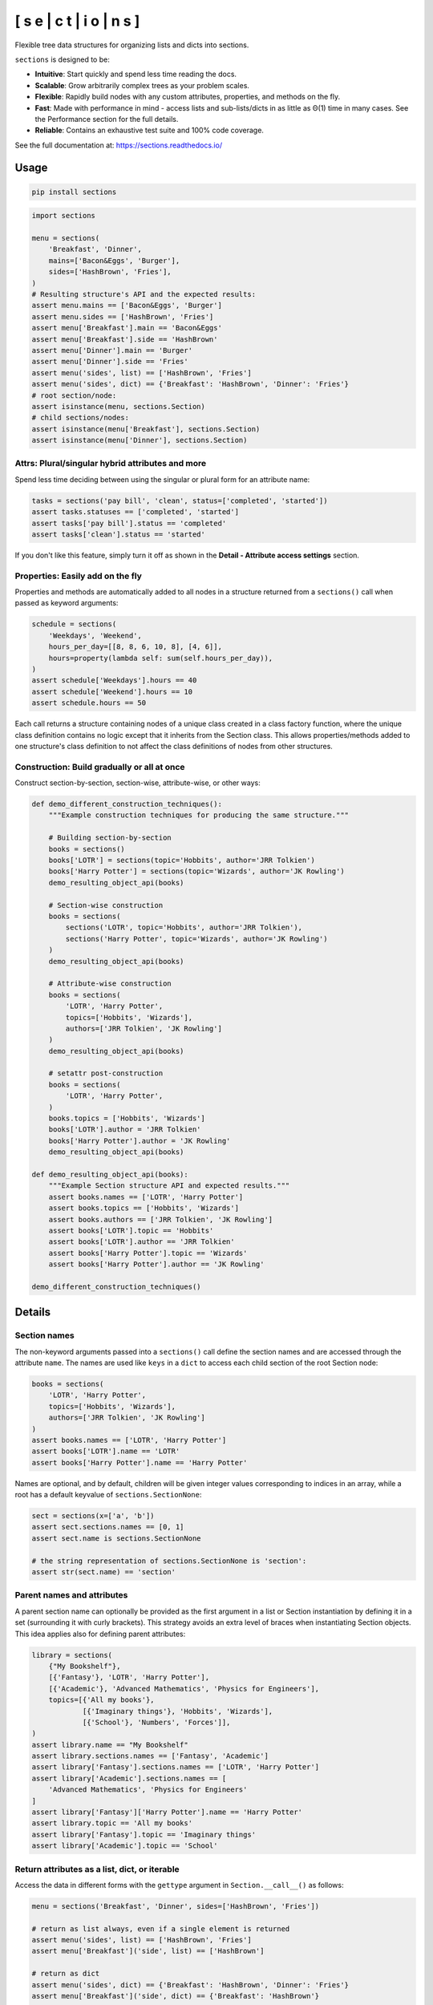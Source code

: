 [ s e | c t | i o | n s ]
==============================

.. start-badges

|coveralls| |codacy| |codeclimate|

|version| |supported-versions| |supported-implementations| |wheel|

|requires| |commits-since| |docs|

|downloads| |downloads-week|

.. |coveralls| image:: https://coveralls.io/repos/github/trevorpogue/sections/badge.svg
    :alt: Coverage Status
    :target: https://coveralls.io/github/trevorpogue/sections

.. |codacy| image:: https://app.codacy.com/project/badge/Grade/92804e7a0df44f09b42bc6ee1664bc67
    :alt: Codacy Code Quality Status
    :target: https://www.codacy.com/gh/trevorpogue/sections/dashboard?utm_source=github.com&amp;utm_medium=referral&amp;utm_content=trevorpogue/sections&amp;utm_campaign=Badge_Grade

.. |codeclimate| image:: https://codeclimate.com/github/trevorpogue/sections/badges/gpa.svg
   :alt: CodeClimate Quality Status
   :target: https://codeclimate.com/github/trevorpogue/sections

.. |version| image:: https://img.shields.io/pypi/v/sections.svg
    :alt: PyPI Package latest release
    :target: https://pypi.org/project/sections

.. |supported-versions| image:: https://img.shields.io/pypi/pyversions/sections.svg
    :alt: Supported versions
    :target: https://pypi.org/project/sections

.. |supported-implementations| image:: https://img.shields.io/pypi/implementation/sections.svg
    :alt: Supported implementations
    :target: https://pypi.org/project/sections

.. |wheel| image:: https://img.shields.io/pypi/wheel/sections.svg
    :alt: PyPI Wheel
    :target: https://pypi.org/project/sections

.. |downloads| image:: https://pepy.tech/badge/sections
    :alt: downloads
    :target: https://pepy.tech/project/sections

.. |downloads-week| image:: https://pepy.tech/badge/sections/week
    :alt: downloads
    :target: https://pepy.tech/project/sections

.. |docs| image:: https://readthedocs.org/projects/sections/badge/?style=flat
    :alt: Documentation Status
    :target: https://sections.readthedocs.io/

.. |requires| image:: https://requires.io/github/trevorpogue/sections/requirements.svg?branch=main
    :alt: Requirements Status
    :target: https://requires.io/github/trevorpogue/sections/requirements/?branch=main

.. |commits-since| image:: https://img.shields.io/github/commits-since/trevorpogue/sections/v0.0.0.svg
    :alt: Commits since latest release
    :target: https://github.com/trevorpogue/sections/compare/v0.0.0...main

.. end-badges

Flexible tree data structures for organizing lists and dicts into sections.

``sections`` is designed to be:

* **Intuitive**: Start quickly and spend less time reading the docs.
* **Scalable**: Grow arbitrarily complex trees as your problem scales.
* **Flexible**: Rapidly build nodes with any custom attributes, properties, and methods on the fly.
* **Fast**: Made with performance in mind - access lists and sub-lists/dicts in as little as Θ(1) time in many cases. See the Performance section for the full details.
* **Reliable**: Contains an exhaustive test suite and 100\% code coverage.

See the full documentation at: https://sections.readthedocs.io/

=========================
Usage
=========================

.. code-block:: bash

    pip install sections

.. code-block:: python

    import sections

    menu = sections(
        'Breakfast', 'Dinner',
        mains=['Bacon&Eggs', 'Burger'],
        sides=['HashBrown', 'Fries'],
    )
    # Resulting structure's API and the expected results:
    assert menu.mains == ['Bacon&Eggs', 'Burger']
    assert menu.sides == ['HashBrown', 'Fries']
    assert menu['Breakfast'].main == 'Bacon&Eggs'
    assert menu['Breakfast'].side == 'HashBrown'
    assert menu['Dinner'].main == 'Burger'
    assert menu['Dinner'].side == 'Fries'
    assert menu('sides', list) == ['HashBrown', 'Fries']
    assert menu('sides', dict) == {'Breakfast': 'HashBrown', 'Dinner': 'Fries'}
    # root section/node:
    assert isinstance(menu, sections.Section)
    # child sections/nodes:
    assert isinstance(menu['Breakfast'], sections.Section)
    assert isinstance(menu['Dinner'], sections.Section)


----------------------------------------------------------------
Attrs: Plural/singular hybrid attributes and more
----------------------------------------------------------------

Spend less time deciding between using the singular or plural form for an attribute name:

.. code-block:: python

    tasks = sections('pay bill', 'clean', status=['completed', 'started'])
    assert tasks.statuses == ['completed', 'started']
    assert tasks['pay bill'].status == 'completed'
    assert tasks['clean'].status == 'started'

If you don't like this feature, simply turn it off as shown in the **Detail - Attribute access settings** section.

--------------------------------------------------------------------
Properties: Easily add on the fly
--------------------------------------------------------------------

Properties and methods are automatically added to all nodes in a structure returned from a ``sections()`` call when passed as keyword arguments:

.. code-block:: python

    schedule = sections(
        'Weekdays', 'Weekend',
        hours_per_day=[[8, 8, 6, 10, 8], [4, 6]],
        hours=property(lambda self: sum(self.hours_per_day)),
    )
    assert schedule['Weekdays'].hours == 40
    assert schedule['Weekend'].hours == 10
    assert schedule.hours == 50

Each call returns a structure containing nodes of a unique class created in a class factory function, where the unique class definition contains no logic except that it inherits from the Section class. This allows properties/methods added to one structure's class definition to not affect the class definitions of nodes from other structures.

--------------------------------------------------------------------
Construction: Build gradually or all at once
--------------------------------------------------------------------

Construct section-by-section, section-wise, attribute-wise, or other ways:

.. code-block:: python

    def demo_different_construction_techniques():
        """Example construction techniques for producing the same structure."""

        # Building section-by-section
        books = sections()
        books['LOTR'] = sections(topic='Hobbits', author='JRR Tolkien')
        books['Harry Potter'] = sections(topic='Wizards', author='JK Rowling')
        demo_resulting_object_api(books)

        # Section-wise construction
        books = sections(
            sections('LOTR', topic='Hobbits', author='JRR Tolkien'),
            sections('Harry Potter', topic='Wizards', author='JK Rowling')
        )
        demo_resulting_object_api(books)

        # Attribute-wise construction
        books = sections(
            'LOTR', 'Harry Potter',
            topics=['Hobbits', 'Wizards'],
            authors=['JRR Tolkien', 'JK Rowling']
        )
        demo_resulting_object_api(books)

        # setattr post-construction
        books = sections(
            'LOTR', 'Harry Potter',
        )
        books.topics = ['Hobbits', 'Wizards']
        books['LOTR'].author = 'JRR Tolkien'
        books['Harry Potter'].author = 'JK Rowling'
        demo_resulting_object_api(books)

    def demo_resulting_object_api(books):
        """Example Section structure API and expected results."""
        assert books.names == ['LOTR', 'Harry Potter']
        assert books.topics == ['Hobbits', 'Wizards']
        assert books.authors == ['JRR Tolkien', 'JK Rowling']
        assert books['LOTR'].topic == 'Hobbits'
        assert books['LOTR'].author == 'JRR Tolkien'
        assert books['Harry Potter'].topic == 'Wizards'
        assert books['Harry Potter'].author == 'JK Rowling'

    demo_different_construction_techniques()

=============
Details
=============

--------------
Section names
--------------

The non-keyword arguments passed into a ``sections()`` call define the section names and are accessed through the attribute ``name``. The names are used like ``keys`` in a ``dict`` to access each child section of the root Section node:

.. code-block:: python

    books = sections(
        'LOTR', 'Harry Potter',
        topics=['Hobbits', 'Wizards'],
        authors=['JRR Tolkien', 'JK Rowling']
    )
    assert books.names == ['LOTR', 'Harry Potter']
    assert books['LOTR'].name == 'LOTR'
    assert books['Harry Potter'].name == 'Harry Potter'

Names are optional, and by default, children will be given integer values corresponding to indices in an array, while a root has a default keyvalue of ``sections.SectionNone``:

.. code-block:: python

    sect = sections(x=['a', 'b'])
    assert sect.sections.names == [0, 1]
    assert sect.name is sections.SectionNone

    # the string representation of sections.SectionNone is 'section':
    assert str(sect.name) == 'section'

---------------------------------
Parent names and attributes
---------------------------------

A parent section name can optionally be provided as the first argument in a list or Section instantiation by defining it in a set (surrounding it with curly brackets). This strategy avoids an extra level of braces when instantiating Section objects. This idea applies also for defining parent attributes:

.. code-block:: python

    library = sections(
        {"My Bookshelf"},
        [{'Fantasy'}, 'LOTR', 'Harry Potter'],
        [{'Academic'}, 'Advanced Mathematics', 'Physics for Engineers'],
        topics=[{'All my books'},
                [{'Imaginary things'}, 'Hobbits', 'Wizards'],
                [{'School'}, 'Numbers', 'Forces']],
    )
    assert library.name == "My Bookshelf"
    assert library.sections.names == ['Fantasy', 'Academic']
    assert library['Fantasy'].sections.names == ['LOTR', 'Harry Potter']
    assert library['Academic'].sections.names == [
        'Advanced Mathematics', 'Physics for Engineers'
    ]
    assert library['Fantasy']['Harry Potter'].name == 'Harry Potter'
    assert library.topic == 'All my books'
    assert library['Fantasy'].topic == 'Imaginary things'
    assert library['Academic'].topic == 'School'

-----------------------------------------------
Return attributes as a list, dict, or iterable
-----------------------------------------------

Access the data in different forms with the ``gettype`` argument in ``Section.__call__()`` as follows:

.. code-block:: python

    menu = sections('Breakfast', 'Dinner', sides=['HashBrown', 'Fries'])

    # return as list always, even if a single element is returned
    assert menu('sides', list) == ['HashBrown', 'Fries']
    assert menu['Breakfast']('side', list) == ['HashBrown']

    # return as dict
    assert menu('sides', dict) == {'Breakfast': 'HashBrown', 'Dinner': 'Fries'}
    assert menu['Breakfast']('side', dict) == {'Breakfast': 'HashBrown'}

    # return as iterator over elements in list (fastest method, theoretically)
    for i, value in enumerate(menu('sides', iter)):
        assert value == ['HashBrown', 'Fries'][i]
    for i, value in enumerate(menu['Breakfast']('side', iter)):
        assert value == ['HashBrown'][i]

See the ``Section.__call__()`` method in the References_ section of the docs for more options.

Set the default return type when accessing structure attributes by changing ``Section.default_gettype`` as follows:

.. code-block:: python

    menu = sections('Breakfast', 'Dinner', sides=['HashBrown', 'Fries'])

    menu['Breakfast'].default_gettype = dict  # set for only 'Breakfast' node
    assert menu.sides == ['HashBrown', 'Fries']
    assert menu['Breakfast']('side') == {'Breakfast': 'HashBrown'}

    menu.cls.default_gettype = dict           # set for all nodes in ``menu``
    assert menu('sides') == {'Breakfast': 'HashBrown', 'Dinner': 'Fries'}
    assert menu['Breakfast']('side') == {'Breakfast': 'HashBrown'}

    sections.Section.default_gettype = dict   # set for all structures
    tasks1 = sections('pay bill', 'clean', status=['completed', 'started'])
    tasks2 = sections('pay bill', 'clean', status=['completed', 'started'])
    assert tasks1('statuses') == {'pay bill': 'completed', 'clean': 'started'}
    assert tasks2('statuses') == {'pay bill': 'completed', 'clean': 'started'}

The above will also work for accessing attributes in the form ``object.attr`` but only if the node does not contain the attribute ``attr``, otherwise it will return the non-iterable raw value for ``attr``. Therefore, for consistency, access attributes using ``Section.__call__()`` like above if you wish **always receive an iterable** form of the attributes.

----------------------------------------------------------------
Attribute access settings
----------------------------------------------------------------

Recap: spend less time deciding between using the singular or plural form for an attribute name:

.. code-block:: python

    tasks = sections('pay bill', 'clean', status=['completed', 'started'])
    assert tasks.statuses == ['completed', 'started']
    assert tasks['pay bill'].status == 'completed'
    assert tasks['clean'].status == 'started'

When an attribute is not found in a Section node, both the plural and singular forms of the word are then checked to see if the node contains the attribute under those forms of the word. If they are still not found, the node will recursively repeat the same search on each of its children, concatenating the results into a list or dict. The true attribute name in each node supplied a corresponding value is whatever name was given in the keyword argument's key (i.e. ``status`` in the above example).

If you don't like this feature, simply turn it off using the following:

.. code-block:: python

    import pytest
    tasks = sections('pay bill', 'clean', status=['completed', 'started'])
    assert tasks.statuses == ['completed', 'started']
    sections.Section.use_pluralsingular = False  # turn off for all future objs
    tasks = sections('pay bill', 'clean', status=['completed', 'started'])
    with pytest.raises(AttributeError):
        tasks.statuses  # this now raises an AttributeError

Note, however, that this will still traverse descendant nodes to see if they
contain the requested attribute. To stop using this feature also, access
attributes using the `Section.get_node_attr()`_ method instead.

--------------
Printing
--------------

Section structures can be visualized through the ``Section.deep_str()`` method as follows:


.. code-block:: python

    library = sections(
        {"My Bookshelf"},
        [{'Fantasy'}, 'LOTR', 'Harry Potter'],
        [{'Academic'}, 'Advanced Mathematics', 'Physics for Engineers'],
        topics=[{'All my books'},
                [{'Imaginary things'}, 'Hobbits', 'Wizards'],
                [{'School'}, 'Numbers', 'Forces']],
    )
    print(library.deep_str())

Output:

.. code-block:: python

    ###############################################################################
    <class 'Section'> structure

    'My Bookshelf' = <root, parent>
        parent = None
        children = ['Fantasy', 'Academic']
        topics = 'All my books'

    'Fantasy' = <child, parent>
        parent = 'My Bookshelf'
        children = ['LOTR', 'Harry Potter']
        topics = 'Imaginary things'

    'Academic' = <child, parent>
        parent = 'My Bookshelf'
        children = ['Advanced Mathematics', 'Physics for Engineers']
        topics = 'School'

    'LOTR' = <child, leaf>
        parent = 'Fantasy'
        topics = 'Hobbits'

    'Harry Potter' = <child, leaf>
        parent = 'Fantasy'
        topics = 'Wizards'

    'Advanced Mathematics' = <child, leaf>
        parent = 'Academic'
        topics = 'Numbers'

    'Physics for Engineers' = <child, leaf>
        parent = 'Academic'
        topics = 'Forces'
    ###############################################################################

See the References_ section of the docs for more printing options.

--------------
Subclassing
--------------

Inheriting Section is easy, the only requirement is to call ``super().__init__(**kwds)`` at some point in ``__init__()``  like below if you override that method:

.. code-block:: python

    class Library(sections.Section):
        def __init__(price="Custom default value", **kwds):
            super().__init__(**kwds)

        @property
        def genres(self):
            if self.isroot:
                return self.sections
            else:
                raise AttributeError('This library has only 1 level of genres')

        @property
        def books(self): return self.leaves

        @property
        def titles(self): return self.names

        def critique(self, impression="Haven't read it yet", rating=0):
            self.review = impression
            self.price = rating * 2

    library = Library(
        [{'Fantasy'}, 'LOTR', 'Harry Potter'],
        [{'Academic'}, 'Advanced Math.', 'Physics for Engineers']
    )
    assert library.genres.names == ['Fantasy', 'Academic']
    assert library.books.titles == [
        'LOTR', 'Harry Potter', 'Advanced Math.', 'Physics for Engineers'
    ]
    library.books['LOTR'].critique(impression='Good but too long', rating=7)
    library.books['Harry Potter'].critique(
        impression="I don't like owls", rating=4)
    assert library.books['LOTR'].price == 14
    assert library.books['Harry Potter'].price == 8
    import pytest
    with pytest.raises(AttributeError):
        library['Fantasy'].genres

``Section.__init__()`` assigns the kwds values passed to it to the object attributes, and the passed kwds are generated during instantiation by a metaclass.

--------------
Performance
--------------

Each non-leaf Section node keeps a cache containing quickly readable references of attribute dicts previously parsed from manual traversing through descendant nodes in an earlier read. The caches are invalidated accordingly for modified nodes and their ancestors when the tree structure or node attribute values change.

The caches allow instant reading of sub-lists/dicts in Θ(1) time and can often make structure attribute reading faster by 5x or even much more once the structure is rarely being modified. The downside is that it also increases memory usage by roughly 5x as well. This is not a concern on a general-purpose computer for structures representing lists/dicts with less than 1000 - 10,000 elements. However, for structures in this range or larger, it is recommended to consider changing the node or structure's class attribute ``use_cache`` to ``False``. This can be done as follows:

.. code-block:: python

    sect = sections(*[[[42] * 10] * 10] * 10] * 10])
    sect.use_cache = False              # turn off for just the root node
    sect.cls.use_cache = False          # turn off for all nodes in `sect`
    sections.Section.use_cache = False  # turn off for all structures

The dict option for ``gettype`` in the ``Section.__call__()`` method is
currently slower than the other options. For performance-critical uses, use the
other options for ``gettype``.
Alternatively, if a dict is required just for
visual printing purposes, use the faster ``'full_dict'`` option for ``gettype``
instead. This option returns dicts with valid values with keys that have string
representations of the node names, but the keys are in reality references to
node objects and cannot be referenced by the user through strings.
See the ``Section.__call__()`` method in the References_ section of the docs for more details on the ``gettype`` options.

.. _References: https://sections.readthedocs.io/en/latest/reference/index.html
.. _Section.get_node_attr(): https://sections.readthedocs.io/en/latest/reference/#sections.Section.get_node_attr
